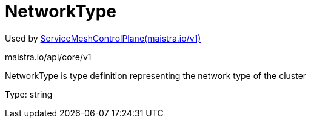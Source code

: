 

= NetworkType

:toc: right

Used by link:maistra.io_ServiceMeshControlPlane_v1.adoc[ServiceMeshControlPlane(maistra.io/v1)]

maistra.io/api/core/v1

NetworkType is type definition representing the network type of the cluster

Type: string

